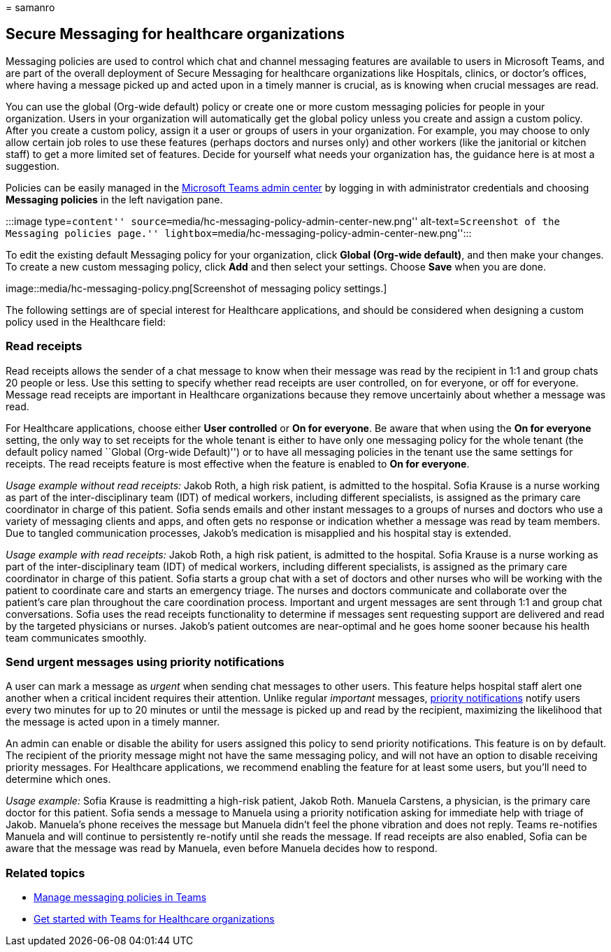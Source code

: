 = 
samanro

== Secure Messaging for healthcare organizations

Messaging policies are used to control which chat and channel messaging
features are available to users in Microsoft Teams, and are part of the
overall deployment of Secure Messaging for healthcare organizations like
Hospitals, clinics, or doctor’s offices, where having a message picked
up and acted upon in a timely manner is crucial, as is knowing when
crucial messages are read.

You can use the global (Org-wide default) policy or create one or more
custom messaging policies for people in your organization. Users in your
organization will automatically get the global policy unless you create
and assign a custom policy. After you create a custom policy, assign it
a user or groups of users in your organization. For example, you may
choose to only allow certain job roles to use these features (perhaps
doctors and nurses only) and other workers (like the janitorial or
kitchen staff) to get a more limited set of features. Decide for
yourself what needs your organization has, the guidance here is at most
a suggestion.

Policies can be easily managed in the
https://admin.teams.microsoft.com[Microsoft Teams admin center] by
logging in with administrator credentials and choosing *Messaging
policies* in the left navigation pane.

:::image type=``content''
source=``media/hc-messaging-policy-admin-center-new.png''
alt-text=``Screenshot of the Messaging policies page.''
lightbox=``media/hc-messaging-policy-admin-center-new.png'':::

To edit the existing default Messaging policy for your organization,
click *Global (Org-wide default)*, and then make your changes. To create
a new custom messaging policy, click *Add* and then select your
settings. Choose *Save* when you are done.

image::media/hc-messaging-policy.png[Screenshot of messaging policy
settings.]

The following settings are of special interest for Healthcare
applications, and should be considered when designing a custom policy
used in the Healthcare field:

=== Read receipts

Read receipts allows the sender of a chat message to know when their
message was read by the recipient in 1:1 and group chats 20 people or
less. Use this setting to specify whether read receipts are user
controlled, on for everyone, or off for everyone. Message read receipts
are important in Healthcare organizations because they remove
uncertainly about whether a message was read.

For Healthcare applications, choose either *User controlled* or *On for
everyone*. Be aware that when using the *On for everyone* setting, the
only way to set receipts for the whole tenant is either to have only one
messaging policy for the whole tenant (the default policy named ``Global
(Org-wide Default)'') or to have all messaging policies in the tenant
use the same settings for receipts. The read receipts feature is most
effective when the feature is enabled to *On for everyone*.

_Usage example without read receipts:_ Jakob Roth, a high risk patient,
is admitted to the hospital. Sofia Krause is a nurse working as part of
the inter-disciplinary team (IDT) of medical workers, including
different specialists, is assigned as the primary care coordinator in
charge of this patient. Sofia sends emails and other instant messages to
a groups of nurses and doctors who use a variety of messaging clients
and apps, and often gets no response or indication whether a message was
read by team members. Due to tangled communication processes, Jakob’s
medication is misapplied and his hospital stay is extended.

_Usage example with read receipts:_ Jakob Roth, a high risk patient, is
admitted to the hospital. Sofia Krause is a nurse working as part of the
inter-disciplinary team (IDT) of medical workers, including different
specialists, is assigned as the primary care coordinator in charge of
this patient. Sofia starts a group chat with a set of doctors and other
nurses who will be working with the patient to coordinate care and
starts an emergency triage. The nurses and doctors communicate and
collaborate over the patient’s care plan throughout the care
coordination process. Important and urgent messages are sent through 1:1
and group chat conversations. Sofia uses the read receipts functionality
to determine if messages sent requesting support are delivered and read
by the targeted physicians or nurses. Jakob’s patient outcomes are
near-optimal and he goes home sooner because his health team
communicates smoothly.

=== Send urgent messages using priority notifications

A user can mark a message as _urgent_ when sending chat messages to
other users. This feature helps hospital staff alert one another when a
critical incident requires their attention. Unlike regular _important_
messages,
https://support.microsoft.com/article/mark-a-message-as-important-or-urgent-in-teams-ea99d5b6-1317-4550-8d75-86ff14cd4462[priority
notifications] notify users every two minutes for up to 20 minutes or
until the message is picked up and read by the recipient, maximizing the
likelihood that the message is acted upon in a timely manner.

An admin can enable or disable the ability for users assigned this
policy to send priority notifications. This feature is on by default.
The recipient of the priority message might not have the same messaging
policy, and will not have an option to disable receiving priority
messages. For Healthcare applications, we recommend enabling the feature
for at least some users, but you’ll need to determine which ones.

_Usage example:_ Sofia Krause is readmitting a high-risk patient, Jakob
Roth. Manuela Carstens, a physician, is the primary care doctor for this
patient. Sofia sends a message to Manuela using a priority notification
asking for immediate help with triage of Jakob. Manuela’s phone receives
the message but Manuela didn’t feel the phone vibration and does not
reply. Teams re-notifies Manuela and will continue to persistently
re-notify until she reads the message. If read receipts are also
enabled, Sofia can be aware that the message was read by Manuela, even
before Manuela decides how to respond.

=== Related topics

* link:/microsoftteams/messaging-policies-in-teams[Manage messaging
policies in Teams]
* link:teams-in-hc.md[Get started with Teams for Healthcare
organizations]
